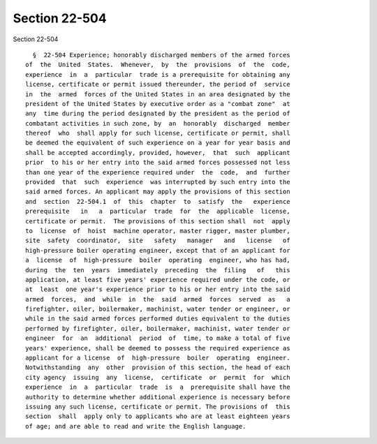 Section 22-504
==============

Section 22-504 ::    
        
     
        §  22-504 Experience; honorably discharged members of the armed forces
      of  the  United  States.  Whenever,  by  the  provisions  of  the  code,
      experience  in  a  particular  trade is a prerequisite for obtaining any
      license, certificate or permit issued thereunder, the period of  service
      in  the  armed  forces of the United States in an area designated by the
      president of the United States by executive order as a "combat zone"  at
      any  time during the period designated by the president as the period of
      combatant activities in such zone, by  an  honorably  discharged  member
      thereof  who  shall apply for such license, certificate or permit, shall
      be deemed the equivalent of such experience on a year for year basis and
      shall be accepted accordingly, provided, however,  that  such  applicant
      prior  to his or her entry into the said armed forces possessed not less
      than one year of the experience required under  the  code,  and  further
      provided  that  such  experience  was interrupted by such entry into the
      said armed forces. An applicant may apply the provisions of this section
      and  section  22-504.1  of  this  chapter  to  satisfy  the   experience
      prerequisite   in   a  particular  trade  for  the  applicable  license,
      certificate or permit.  The provisions of this section shall  not  apply
      to  license  of  hoist  machine operator, master rigger, master plumber,
      site  safety  coordinator,  site   safety   manager   and   license   of
      high-pressure boiler operating engineer, except that of an applicant for
      a  license  of  high-pressure  boiler  operating  engineer, who has had,
      during  the  ten  years  immediately  preceding  the  filing   of   this
      application, at least five years' experience required under the code, or
      at  least  one year's experience prior to his or her entry into the said
      armed  forces,  and  while  in  the  said  armed  forces  served  as   a
      firefighter, oiler, boilermaker, machinist, water tender or engineer, or
      while in the said armed forces performed duties equivalent to the duties
      performed by firefighter, oiler, boilermaker, machinist, water tender or
      engineer  for  an  additional  period  of  time, to make a total of five
      years' experience, shall be deemed to possess the required experience as
      applicant for a license  of  high-pressure  boiler  operating  engineer.
      Notwithstanding  any  other  provision of this section, the head of each
      city agency  issuing  any  license,  certificate  or  permit  for  which
      experience  in  a  particular  trade  is  a  prerequisite shall have the
      authority to determine whether additional experience is necessary before
      issuing any such license, certificate or permit. The provisions of  this
      section  shall  apply only to applicants who are at least eighteen years
      of age; and are able to read and write the English language.
    
    
    
    
    
    
    